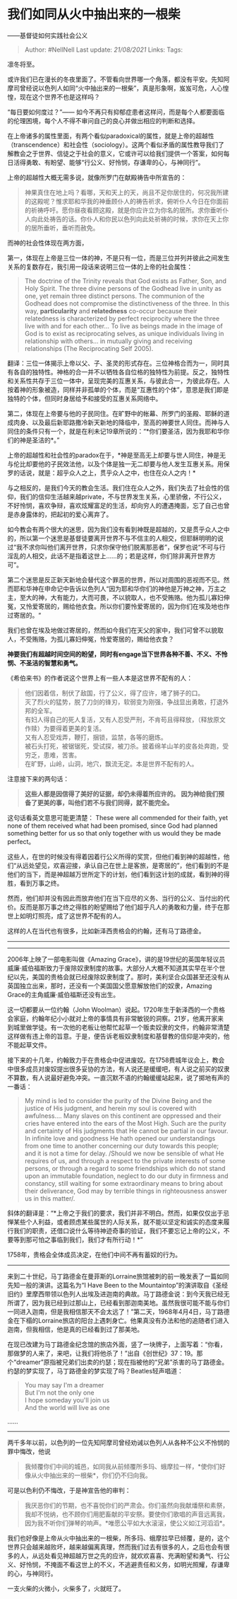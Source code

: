 * 我们如同从火中抽出来的一根柴
  :PROPERTIES:
  :CUSTOM_ID: 我们如同从火中抽出来的一根柴
  :END:

------基督徒如何实践社会公义

#+BEGIN_QUOTE
  Author: #NellNell Last update: /21/08/2021/ Links: Tags:
#+END_QUOTE

凛冬将至。

或许我们已在漫长的冬夜里面了。不管看向世界哪一个角落，都没有平安。先知阿摩司曾经说以色列人如同“火中抽出来的一根柴”，真是形象啊，岌岌可危，人心惶惶，现在这个世界不也是这样吗？

“每日要如何度过？”------
如今不再只有抑郁症患者这样问，而是每个人都要面临的伦理困境，每个人不得不审问自己的良心并做出相应的判断和选择。

在上帝诸多的属性里面，有两个看似paradoxical的属性，就是上帝的超越性（transcendence）和社会性（sociology）。这两个看似矛盾的属性教导我们了解教会之于世界、信徒之于社会的意义，它或许可以给我们提供一个答案，如何每日活得勇敢、有盼望、能够“行公义、好怜悯，存谦卑的心，与神同行”。

上帝的超越性大概无需多说，就像所罗门在献殿祷告中所宣告的：

#+BEGIN_QUOTE
  神果真住在地上吗？看哪，天和天上的天，尚且不足你居住的，何况我所建的这殿呢？惟求耶和华我的神垂顾仆人的祷告祈求，俯听仆人今日在你面前的祈祷呼吁。愿你昼夜看顾这殿，就是你应许立为你名的居所。求你垂听仆人向此处祷告的话。你仆人和你民以色列向此处祈祷的时候，求你在天上你的居所垂听，垂听而赦免。
#+END_QUOTE

而神的社会性体现在两方面，

第一，体现在上帝是三位一体的神，不是只有一位，而是三位并列并彼此之间发生关系的复数存在，我引用一段话来说明三位一体的上帝的社会属性：

#+BEGIN_QUOTE
  The doctrine of the Trinity reveals that God exists as Father, Son,
  and Holy Spirit. The three divine persons of the Godhead live in unity
  as one, yet remain three distinct persons. The communion of the
  Godhead does not compromise the distinctiveness of the three. In this
  way, *particularity* and *relatedness* co-occur because their
  relatedness is characterized by perfect reciprocity where the three
  live with and for each other... To live as beings made in the image of
  God is to exist as reciprocating selves, as unique individuals living
  in relationship with others... in mutually giving and receiving
  relationships (The Reciprocating Self 2005).
#+END_QUOTE

翻译：三位一体揭示上帝以父、子、圣灵的形式存在。三位神格合而为一，同时具有各自的独特性。神格的合一并不以牺牲各自位格的独特性为前提。反之，独特性和关系性共存于三位一体中，呈现完美的互惠关系，与彼此合一，为彼此存在。人按着神的形象被造，同样并非孤单的个体，而是“互惠性的个体”，意思是我们即是独特的个体，但同时身居给予和接受的互惠关系网络中。

第二，体现在上帝要与他的子民同住。在旷野中的帐幕、所罗门的圣殿、耶稣的道成肉身、以及最后新耶路撒冷新天新地的降临中，至高的神要世人同住。而神与人同住的条件只有一个，就是在利未记19章所说的：“*你们要圣洁，因为我耶和华你们的神是圣洁的*。”

上帝的超越性和社会性的paradox在于，*神是至高无上却要与世人同住，神是无与伦比却要他的子民效法他，以及个体是独一无二却要与他人发生互惠关系。用保罗的话说，就是：超乎众人之上，贯乎众人之中，也住在众人之内！*

与之相反的，是我们今天的教会生活。我们住在众人之外，我们失去了社会性的信仰，我们的信仰生活越来越private，不与世界发生关系，心里骄傲，不行公义，不好怜悯，喜欢争辩，喜欢炫耀富足的生活，却向穷人的遭遇掩面，忘了自己也曾是赤身露体的，把起初的爱心离弃了。

如今教会有两个很大的迷思，因为我们没有看到神既是超越的，又是贯乎众人之中的，所以第一个迷思是基督徒要离开世界不与不信主的人相交，但耶稣明明的说过“我不求你叫他们离开世界，只求你保守他们脱离那恶者”，保罗也说“不可与行淫乱的人相交，此话不是指着这世上......的；若是这样，你们除非离开世界方可”。

第二个迷思是反正新天新地会替代这个罪恶的世界，所以对周围的恶视而不见。然而耶和华神在申命记中告诉以色列人“因为耶和华你们的神他是万神之神，万主之主，至大的神，大有能力，大而可畏，不以貌取人，也不受贿赂。他为孤儿寡妇伸冤，又怜爱寄居的，赐给他衣食。所以你们要怜爱寄居的，因为你们在埃及地也作过寄居的。“

我们也曾在埃及地做过寄居的，然而如今我们在天父的家中，我们可曾不以貌取人，不受贿赂，为孤儿寡妇伸冤，怜爱寄居的，赐给他衣食？

*神要我们有超越时间空间的盼望，同时有engage当下世界各种不善、不义、不怜悯、不圣洁的智慧和勇气。*

《希伯来书》的作者说这个世界上有一些人本是这世界不配有的人：

#+BEGIN_QUOTE
  他们因着信，制伏了敌国，行了公义，得了应许，堵了狮子的口。\\
  灭了烈火的猛势，脱了刀剑的锋刃，软弱变为刚强，争战显出勇敢，打退外邦的全军。\\
  有妇人得自己的死人复活，又有人忍受严刑，不肯苟且得释放，（释放原文作赎）为要得着更美的复活。\\
  又有人忍受戏弄，鞭打，捆锁，监禁，各等的磨炼。\\
  被石头打死，被锯锯死，受试探，被刀杀。披着绵羊山羊的皮各处奔跑，受穷乏，患难，苦害。\\
  在旷野，山岭，山洞，地穴，飘流无定。本是世界不配有的人。
#+END_QUOTE

注意接下来的两句话：

#+BEGIN_QUOTE
  *这些人都是因信得了美好的证据，却仍未得着所应许的。*
  *因为神给我们预备了更美的事，叫他们若不与我们同得，就不能完全。*
#+END_QUOTE

这句话看英文意思可能更清楚： These were all commended for their faith,
yet none of them received what had been promised, since God had planned
something better for us so that only together with us would they be made
perfect。

这些人，在世的时候没有得着因着行公义所得的奖赏，但他们看到神的超越性，他们“从远处望见，欢喜迎接，承认自己在世上是客旅，是寄居的”，他们看到的不是他们的当下，而是神超越万世所定下的计划，他们看到这计划的成就，看到神的得胜，看到万事之终。

然而，他们却并没有因此而放弃他们在当下应尽的义务、当行的公义、当付出的代价。反而是那万事之终之得胜的盼望赐给了他们超乎凡人的勇敢和力量，终于在那世上如明灯照亮，成了这世界不配有的人。

这样的人在当代也有很多，比如新泽西贵格会的约翰，还有马丁路德金。

--------------

--------------

2006年上映了一部电影叫做《Amazing
Grace》，讲的是19世纪的英国年轻议员威廉·威伯福斯致力于废除奴隶制度的故事。大部分人大概不知道其实早在半个世纪以先，美国的贵格会就已经废除奴隶制度了。那时，美利坚合众国甚至还没有从英国独立出来，那时，还没有一个美国国父愿意解放他们的奴隶，Amazing
Grace的主角威廉·威伯福斯还没有出生。

这一切都要从一位约翰（John
Woolman）说起。1720年生于新泽西的一个贵格会家庭，约翰年纪小小就对上帝的事情具有非常敏锐的洞察。21岁，他离开家来到城里做学徒。有一次他的老板让他帮忙起草一个贩卖奴隶的文件，约翰非常清楚这样做有违上帝的旨意。于是，便告诉老板奴隶制度和基督教的信仰是冲突的，他不能起草文件。

接下来的十几年，约翰致力于在贵格会中促进废奴。在1758费城年议会上，教会中很多成员对废奴提出很多妥协的方法，有人说还是缓缓吧，有人说之前买的奴隶不算数，有人说最好避免冲突。一直沉默不语的约翰缓缓站起来，说了掷地有声的一番话：

#+BEGIN_QUOTE
  My mind is led to consider the purity of the Divine Being and the
  justice of His judgment, and herein my soul is covered with
  awfulness.... Many slaves on this continent are oppressed and their
  cries have entered into the ears of the Most High. Such are the purity
  and certainty of His judgments that He cannot be partial in our
  favour. In infinite love and goodness He hath opened our
  understandings from one time to another concerning our duty towards
  this people; and it is not a time for delay. /Should we now be
  sensible of what He requires of us, and through a respect to the
  private interests of some persons, or through a regard to some
  friendships which do not stand upon an immutable foundation, neglect
  to do our duty in firmness and constancy, still waiting for some
  extraordinary means to bring about their deliverance, God may by
  terrible things in righteousness answer us in this matter/.
#+END_QUOTE

斜体的翻译是：“*上帝之于我们的要求，我们并非不明白。然而，如果仅仅出于忌惮某些个人利益，或者顾虑某些属世的人际关系，就不能以坚定和诚实的态度来履行我们的职责，还借口说什么等待神迹奇事的验证，我们不要忘记上帝的公义，不要等到那可怕之事临到我们，我们才有所行动！*”

1758年，贵格会全体成员决定，在他们中间不再有蓄奴的行为。

--------------

来到二十世纪，马丁路德金在曼菲斯的Lorraine旅馆被刺的前一晚发表了一篇如同先知一般的演讲。这篇名为“I
Have Been to the
Mountaintop”的演讲取自《圣经旧约》里摩西带领以色列人出埃及进迦南的典故。马丁路德金说：到今天我已经无所谓了，因为我已经到过那山上，已经看到那迦南美地。虽然我很可能不能与你们一同进入迦南，但是我相信那天不会太远了！”第二天，1968年4月4日，马丁路德金在下榻的Lorraine旅店的阳台上遇刺身亡。他果真没有办法和他的追随者们进入迦南，但我相信，他是真的已经看到过了那美地。

在现已改建为马丁路德金纪念馆的旅店外面，竖了一块牌子，上面写着：“你看，那做梦的人来了，来吧，让我们将他杀了！”出自《创世纪》37：19。那个“dreamer”原指被兄弟们出卖的约瑟；现在指被他的“兄弟”杀害的马丁路德金。约瑟的梦实现了，马丁路德金的梦实现了吗？Beatles轻声唱道：

#+BEGIN_QUOTE
  You may say I'm a dreamer\\
  But I'm not the only one\\
  I hope someday you'll join us\\
  And the world will live as one
#+END_QUOTE

......

--------------

两千多年以前，以色列的一位先知阿摩司曾经劝诫以色列人从各种不公义不怜悯的罪中悔改，他说

#+BEGIN_QUOTE
  我倾覆你们中间的城邑，如同我从前倾覆所多玛、蛾摩拉一样，*使你们好像从火中抽出来的一根柴*，你们仍不归向我。
#+END_QUOTE

可是以色利仍不悔改，于是神宣告他的审判：

#+BEGIN_QUOTE
  我厌恶你们的节期，也不喜悦你们的严肃会。你们虽然向我献燔祭和素祭，我却不悦纳，也不顾你们用肥畜献的平安祭。要使你们歌唱的声音远离我，因为我不听你们弹琴的响声。*唯愿公平如大水滚滚，使公义如江河滔滔*。
#+END_QUOTE

我们也好像是上帝从火中抽出来的一根柴，所多玛、蛾摩拉早已倾覆，是的，这个世界只会越来越败坏，越来越偏离真理，然而我们过去有很多的人，之后也会有很多的人，从远处看见神超越万世之先的应许，就欢欢喜喜、充满盼望和勇气、行公义、好怜悯，不掩面不看这世上的不义，不逃避责任和义务，如明光照耀，存谦卑的心，与神同行。

一支火柴的火微小，火柴多了，火就旺了。
